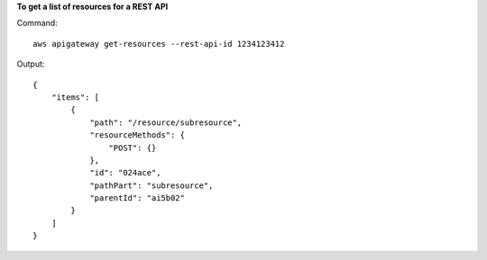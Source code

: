 **To get a list of resources for a REST API**

Command::

  aws apigateway get-resources --rest-api-id 1234123412

Output::

  {
      "items": [
          {
              "path": "/resource/subresource", 
              "resourceMethods": {
                  "POST": {}
              }, 
              "id": "024ace", 
              "pathPart": "subresource", 
              "parentId": "ai5b02"
          }
      ]
  }
